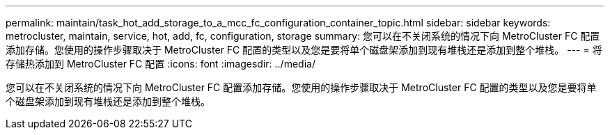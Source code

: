 ---
permalink: maintain/task_hot_add_storage_to_a_mcc_fc_configuration_container_topic.html 
sidebar: sidebar 
keywords: metrocluster, maintain, service, hot, add, fc, configuration, storage 
summary: 您可以在不关闭系统的情况下向 MetroCluster FC 配置添加存储。您使用的操作步骤取决于 MetroCluster FC 配置的类型以及您是要将单个磁盘架添加到现有堆栈还是添加到整个堆栈。 
---
= 将存储热添加到 MetroCluster FC 配置
:icons: font
:imagesdir: ../media/


[role="lead"]
您可以在不关闭系统的情况下向 MetroCluster FC 配置添加存储。您使用的操作步骤取决于 MetroCluster FC 配置的类型以及您是要将单个磁盘架添加到现有堆栈还是添加到整个堆栈。
